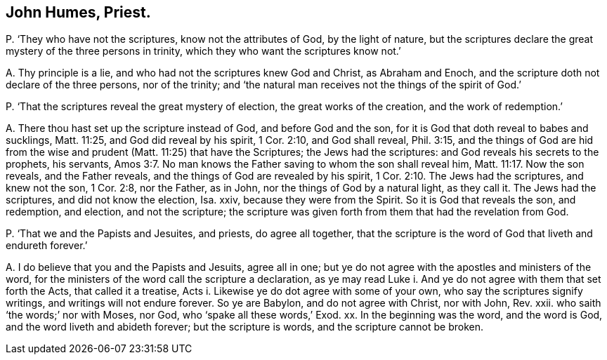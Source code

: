 [.style-blurb]
== John Humes, Priest.

[.discourse-part]
P+++.+++ '`They who have not the scriptures, know not the attributes of God,
by the light of nature,
but the scriptures declare the great mystery of the three persons in trinity,
which they who want the scriptures know not.`'

[.discourse-part]
A+++.+++ Thy principle is a lie, and who had not the scriptures knew God and Christ,
as Abraham and Enoch, and the scripture doth not declare of the three persons,
nor of the trinity; and '`the natural man receives not the things of the spirit of God.`'

[.discourse-part]
P+++.+++ '`That the scriptures reveal the great mystery of election,
the great works of the creation, and the work of redemption.`'

[.discourse-part]
A+++.+++ There thou hast set up the scripture instead of God, and before God and the son,
for it is God that doth reveal to babes and sucklings, Matt. 11:25,
and God did reveal by his spirit, 1 Cor. 2:10, and God shall reveal, Phil. 3:15,
and the things of God are hid from the wise and prudent
(Matt. 11:25) that have the Scriptures;
the Jews had the scriptures: and God reveals his secrets to the prophets, his servants, Amos 3:7.
No man knows the Father saving to whom the son shall reveal him, Matt. 11:17.
Now the son reveals, and the Father reveals,
and the things of God are revealed by his spirit, 1 Cor. 2:10.
The Jews had the scriptures, and knew not the son, 1 Cor. 2:8,
nor the Father, as in John, nor the things of God by a natural light, as they call it.
The Jews had the scriptures, and did not know the election, Isa.
xxiv, because they were from the Spirit.
So it is God that reveals the son, and redemption, and election, and not the scripture;
the scripture was given forth from them that had the revelation from God.

[.discourse-part]
P+++.+++ '`That we and the Papists and Jesuites, and priests, do agree all together,
that the scripture is the word of God that liveth and endureth forever.`'

[.discourse-part]
A+++.+++ I do believe that you and the Papists and Jesuits, agree all in one;
but ye do not agree with the apostles and ministers of the word,
for the ministers of the word call the scripture a declaration,
as ye may read Luke i. And ye do not agree with them that set forth the Acts,
that called it a treatise, Acts i. Likewise ye do dot agree with some of your own,
who say the scriptures signify writings, and writings will not endure forever.
So ye are Babylon, and do not agree with Christ, nor with John, Rev.
xxii.
who saith '`the words;`' nor with Moses, nor God, who '`spake all these words,`' Exod.
xx. In the beginning was the word, and the word is God,
and the word liveth and abideth forever; but the scripture is words,
and the scripture cannot be broken.
